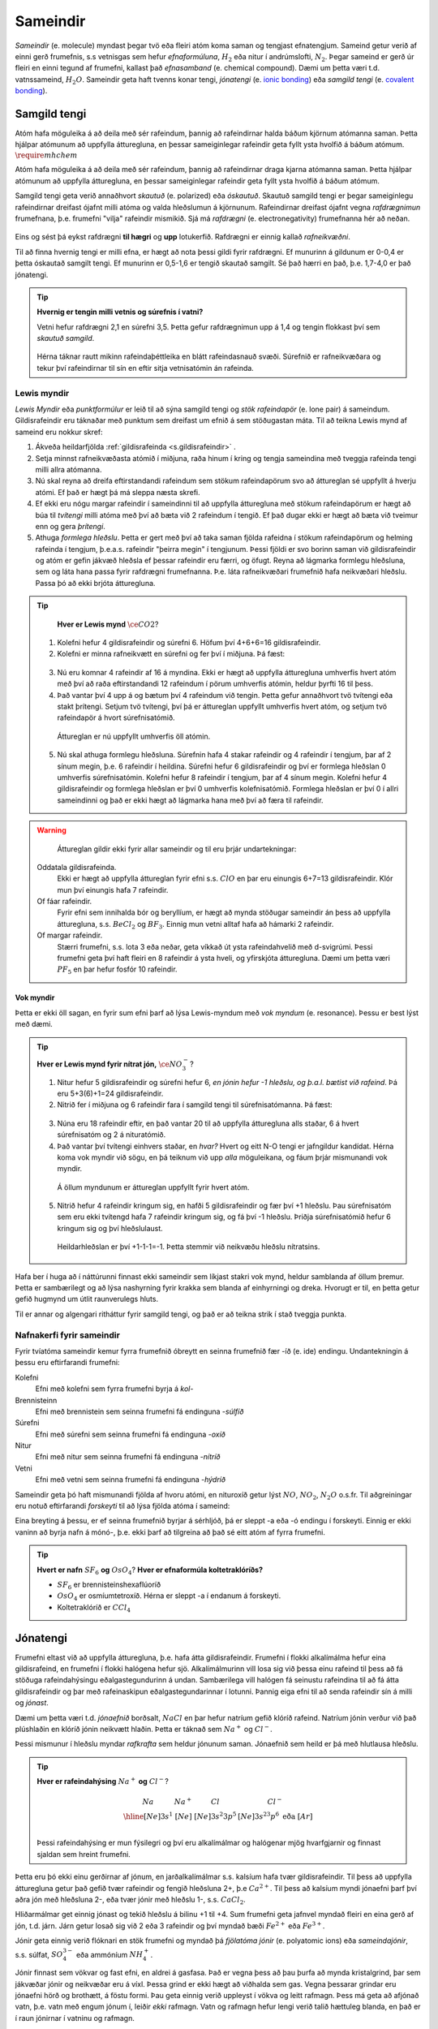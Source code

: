 .. _s.Sameindir:

Sameindir
=========

*Sameindir* (e. molecule) myndast þegar tvö eða fleiri atóm koma saman og tengjast efnatengjum. Sameind getur verið af einni gerð frumefnis, s.s vetnisgas  sem hefur *efnaformúluna*, :math:`H_2` eða nitur í andrúmslofti, :math:`N_2`.
Þegar sameind er gerð úr fleiri en einni tegund af frumefni, kallast það *efnasamband* (e. chemical compound). Dæmi um þetta væri t.d. vatnssameind, :math:`H_2O`. Sameindir geta haft tvenns konar tengi, *jónatengi* (e. `ionic bonding <https://en.wikipedia.org/wiki/Ionic_bonding>`_) eða *samgild tengi* (e. `covalent bonding <https://en.wikipedia.org/wiki/Covalent_bond>`_).

Samgild tengi
-------------

Atóm hafa möguleika á að deila með sér rafeindum, þannig að rafeindirnar halda báðum kjörnum atómanna saman. Þetta hjálpar atómunum að uppfylla átturegluna, en þessar sameiginlegar
rafeindir geta fyllt ysta hvolfið á báðum atómum. :math:`\require{mhchem}`

Atóm hafa möguleika á að deila með sér rafeindum, þannig að rafeindirnar draga kjarna atómanna saman. Þetta hjálpar atómunum að uppfylla átturegluna, en þessar sameiginlegar
rafeindir geta fyllt ysta hvolfið á báðum atómum.


Samgild tengi geta verið annaðhvort *skautuð* (e. polarized) eða *óskautuð*. Skautuð samgild tengi er þegar sameiginlegu rafeindirnar
dreifast ójafnt milli atóma og valda hleðslumun á kjörnunum. Rafeindirnar dreifast ójafnt vegna *rafdrægnimun* frumefnana, þ.e. frumefni "vilja" rafeindir mismikið.
Sjá má *rafdrægni* (e. electronegativity) frumefnanna hér að neðan.

.. figure:: ./myndir/sameindir/rafneikvaedni.jpg
  :align: center
  :width: 100%

Eins og sést þá eykst rafdrægni **til hægri** og **upp** lotukerfið. Rafdrægni er einnig kallað *rafneikvæðni*.

Til að finna hvernig tengi er milli efna, er hægt að nota þessi gildi fyrir rafdrægni. Ef munurinn á gildunum er 0-0,4 er þetta óskautað samgilt tengi.
Ef munurinn er 0,5-1,6 er tengið skautað samgilt. Sé það hærri en það, þ.e. 1,7-4,0 er það jónatengi.

.. tip::

 **Hvernig er tengin milli vetnis og súrefnis í vatni?**

 Vetni hefur rafdrægni 2,1 en súrefni 3,5. Þetta gefur rafdrægnimun upp á 1,4 og tengin flokkast því sem *skautuð samgild*.

 .. figure:: ./myndir/sameindir/rafeindathettleiki.png
   :align: center
   :width: 40%

 Hérna táknar rautt mikinn rafeindaþéttleika en blátt rafeindasnauð svæði. Súrefnið er rafneikvæðara og tekur því rafeindirnar til sín en eftir sitja vetnisatómin án rafeinda.


Lewis myndir
~~~~~~~~~~~~

*Lewis Myndir* eða *punktformúlur* er leið til að sýna samgild tengi og *stök rafeindapör* (e. lone pair) á sameindum. Gildisrafeindir eru táknaðar með punktum
sem dreifast um efnið á sem stöðugastan máta. Til að teikna Lewis mynd af sameind eru nokkur skref:

1. Ákveða heildarfjölda :ref:`gildisrafeinda <s.gildisrafeindir>` .

2. Setja minnst rafneikvæðasta atómið í miðjuna, raða hinum í kring og tengja sameindina með tveggja rafeinda tengi milli allra atómanna.

3. Nú skal reyna að dreifa eftirstandandi rafeindum sem stökum rafeindapörum svo að áttureglan sé uppfyllt á hverju atómi. Ef það er hægt þá má sleppa næsta skrefi.

4. Ef ekki eru nógu margar rafeindir í sameindinni til að uppfylla átturegluna með stökum rafeindapörum er hægt að búa til *tvítengi* milli atóma með því að
   bæta við 2 rafeindum í tengið. Ef það dugar ekki er hægt að bæta við tveimur enn og gera *þrítengi*.

5. Athuga *formlega hleðslu*. Þetta er gert með því að taka saman fjölda rafeidna í stökum rafeindapörum og helming rafeinda í tengjum, þ.e.a.s. rafeindir "þeirra megin" í tengjunum.
   Þessi fjöldi er svo borinn saman við gildisrafeindir og atóm er gefin jákvæð hleðsla ef þessar rafeindir eru færri, og öfugt. Reyna að lágmarka formlegu hleðsluna, sem og láta hana passa fyrir rafdrægni frumefnanna. Þ.e. láta rafneikvæðari frumefnið hafa neikvæðari hleðslu. Passa þó að ekki brjóta átturegluna.

.. tip::

	**Hver er Lewis mynd** :math:`\ce{CO2}`?

  1. Kolefni hefur 4 gildisrafeindir og súrefni 6. Höfum því 4+6+6=16 gildisrafeindir.
  2. Kolefni er minna rafneikvætt en súrefni og fer því í miðjuna. Þá fæst:

  .. figure:: ./myndir/sameindir/lewis1.svg
    :align: center
    :width: 20%

  3. Nú eru komnar 4 rafeindir af 16 á myndina. Ekki er hægt að uppfylla átturegluna umhverfis hvert atóm með því að raða eftirstandandi 12 rafeindum í pörum umhverfis atómin, heldur þyrfti 16 til þess.
  4. Það vantar því 4 upp á og bætum því 4 rafeindum við tengin. Þetta gefur annaðhvort tvö tvítengi eða stakt þrítengi. Setjum tvö tvítengi, því þá er áttureglan uppfyllt umhverfis hvert atóm, og setjum tvö rafeindapör á hvort súrefnisatómið.

    .. figure:: ./myndir/sameindir/lewis2.svg
      :align: center
      :width: 20%

    Áttureglan er nú uppfyllt umhverfis öll atómin.

  5. Nú skal athuga formlegu hleðsluna. Súrefnin hafa 4 stakar rafeindir og 4 rafeindir í tengjum, þar af 2 sínum megin, þ.e. 6 rafeindir í heildina. Súrefni hefur 6 gildisrafeindir og því er formlega hleðslan 0 umhverfis súrefnisatómin. Kolefni hefur 8 rafeindir í tengjum, þar af 4 sínum megin. Kolefni hefur 4 gildisrafeindir og formlega hleðslan er því 0 umhverfis kolefnisatómið. Formlega hleðslan er því 0 í allri sameindinni og það er ekki hægt að lágmarka hana með því að færa til rafeindir.

.. warning::

	Áttureglan gildir ekki fyrir allar sameindir og til eru þrjár undartekningar:

  Oddatala gildisrafeinda.
    Ekki er hægt að uppfylla áttureglan fyrir efni s.s. :math:`ClO` en þar eru einungis 6+7=13 gildisrafeindir. Klór mun því einungis hafa 7 rafeindir.

  Of fáar rafeindir.
    Fyrir efni sem innihalda bór og beryllíum, er hægt að mynda stöðugar sameindir án þess að uppfylla átturegluna, s.s. :math:`BeCl_2` og :math:`BF_3`. Einnig mun vetni alltaf hafa að hámarki 2 rafeindir.

  Of margar rafeindir.
    Stærri frumefni, s.s. lota 3 eða neðar, geta víkkað út ysta rafeindahvelið með d-svigrúmi. Þessi frumefni geta því haft fleiri en 8 rafeindir á ysta hveli,
    og yfirskjóta átturegluna. Dæmi um þetta væri :math:`PF_5` en þar hefur fosfór 10 rafeindir.

Vok myndir
++++++++++

Þetta er ekki öll sagan, en fyrir sum efni þarf að lýsa Lewis-myndum með *vok myndum* (e. resonance). Þessu er best lýst með dæmi.

.. tip::

 **Hver er Lewis mynd fyrir nítrat jón,** :math:`\ce{NO_3^-}`?

 1. Nitur hefur 5 gildisrafeindir og súrefni hefur 6, *en jónin hefur -1 hleðslu, og þ.a.l. bætist við rafeind*. Þá eru 5+3(6)+1=24 gildisrafeindir.

 2. Nitrið fer í miðjuna og 6 rafeindir fara í samgild tengi til súrefnisatómanna. Þá fæst:

 .. figure:: ./myndir/sameindir/nitrid1.svg
   :align: center
   :width: 20%

 3. Núna eru 18 rafeindir eftir, en það vantar 20 til að uppfylla átturegluna alls staðar, 6 á hvert súrefnisatóm og 2 á nituratómið.
 4. Það vantar því tvítengi einhvers staðar, en *hvar?* Hvert og eitt N-O tengi er jafngildur kandídat. Hérna koma vok myndir við sögu, en þá teiknum við upp *alla* möguleikana, og fáum þrjár mismunandi vok myndir.

   .. figure:: ./myndir/sameindir/nitrid2.svg
     :align: center
     :width: 60%

   Á öllum myndunum er áttureglan uppfyllt fyrir hvert atóm.

 5. Nitrið hefur 4 rafeindir kringum sig, en hafði 5 gildisrafeindir og fær því +1 hleðslu. Þau súrefnisatóm sem eru ekki tvítengd hafa 7 rafeindir kringum sig, og fá því -1 hleðslu. Þriðja súrefnisatómið hefur 6 kringum sig og því hleðslulaust.

   Heildarhleðslan er því +1-1-1=-1. Þetta stemmir við neikvæðu hleðslu nítratsins.

Hafa ber í huga að í náttúrunni finnast ekki sameindir sem líkjast stakri vok mynd, heldur samblanda af öllum þremur. Þetta er sambærilegt og að lýsa nashyrning fyrir krakka sem blanda af einhyrningi og dreka.
Hvorugt er til, en þetta getur gefið hugmynd um útlit raunverulegs hluts.

Til er annar og algengari ritháttur fyrir samgild tengi, og það er að teikna strik í stað tveggja punkta.


Nafnakerfi fyrir sameindir
~~~~~~~~~~~~~~~~~~~~~~~~~~

Fyrir tvíatóma sameindir kemur fyrra frumefnið óbreytt en seinna frumefnið fær -íð (e. ide) endingu. Undantekningin á þessu eru eftirfarandi frumefni:

Kolefni
  Efni með kolefni sem fyrra frumefni byrja á *kol-*

Brennisteinn
  Efni með brennistein sem seinna frumefni fá endinguna -*súlfíð*

Súrefni
  Efni með súrefni sem seinna frumefni fá endinguna -*oxíð*

Nitur
  Efni með nitur sem seinna frumefni fá endinguna -*nítríð*

Vetni
  Efni með vetni sem seinna frumefni fá endinguna -*hýdríð*

Sameindir geta þó haft mismunandi fjölda af hvoru atómi, en nituroxíð getur lýst :math:`NO`, :math:`NO_2`, :math:`N_2O` o.s.fr. Til aðgreiningar eru notuð eftirfarandi *forskeyti* til að lýsa fjölda atóma í sameind:

.. raw:: html

  <style>

  table {
   margin-left:auto;
   margin-right:auto;
  }

  table, th, td {

  text-align: center;
  }

  </style>

  <table style= "width:100%" class="colwidths-given docutils center" border="1">
  <colgroup>
  <col width="14%">
  <col width="19%">
  <col width="14%">
  <col width="19%">
  <col width="14%">
  <col width="19%">
  </colgroup>
  <tbody valign="top">
  <tr class="row-odd"><td>1</td>
    <td>mónó-</td>
    <td>5</td>
    <td>penta-</td>
    <td>9</td>
    <td>nóna-</td>
  </tr>
  <tr class="row-even"><td>2</td>
    <td>dí-</td>
    <td>6</td>
    <td>hexa-</td>
    <td>10</td>
    <td>deca-</td>
  </tr>
    <tr class="row-odd"><td>3</td>
      <td>trí-</td>
      <td>7</td>
      <td>hepta-</td>
      <td>11</td>
      <td>undeca-</td>
    </tr>
    <tr class="row-even"><td>4</td>
      <td>tetra-</td>
      <td>8</td>
      <td>octa-</td>
      <td>12</td>
      <td>dódeca-</td>
    </tr>
  </tbody>
  </table>

Eina breyting á þessu, er ef seinna frumefnið byrjar á sérhljóð, þá er sleppt -a eða -ó endingu í forskeyti. Einnig er ekki vaninn að byrja nafn á mónó-, þ.e. ekki þarf að tilgreina að það sé eitt atóm af fyrra frumefni.

.. tip::

 **Hvert er nafn** :math:`SF_6` **og** :math:`OsO_4`? **Hver er efnaformúla koltetraklóríðs?**

 - :math:`SF_6` er brennisteinshexaflúoríð
 - :math:`OsO_4` er osmíumtetroxíð. Hérna er sleppt -a í endanum á forskeyti.
 - Koltetraklóríð er :math:`CCl_4`

Jónatengi
---------

Frumefni eltast við að uppfylla átturegluna, þ.e. hafa átta gildisrafeindir. Frumefni í flokki alkalímálma hefur eina gildisrafeind, en frumefni í flokki halógena hefur sjö. Alkalímálmurinn vill losa sig við þessa einu rafeind til þess að fá stöðuga rafeindahýsingu eðalgastegundurinn á undan.
Sambærilega vill halógen fá seinustu rafeindina til að fá átta gildisrafeindir og þar með rafeinaskipun eðalgastegundarinnar í lotunni. Þannig eiga efni til að senda rafeindir sín á milli og *jónast*.

Dæmi um þetta væri t.d. *jónaefnið* borðsalt, :math:`NaCl` en þar hefur natríum gefið klóríð rafeind.
Natríum jónin verður við það plúshlaðin en klóríð jónin neikvætt hlaðin. Þetta er táknað sem :math:`Na^+` og :math:`Cl^-`.

Þessi mismunur í hleðslu myndar *rafkrafta* sem heldur jónunum saman. Jónaefnið sem heild er þá með hlutlausa hleðslu.

.. tip::

 **Hver er rafeindahýsing** :math:`Na^+` **og** :math:`Cl^-`?

  .. math::
    \begin{array}{ c | c | c | c }
    Na & Na^+ &Cl &Cl^-\\
      \hline
    [Ne]3s^1 &[Ne] & [Ne]3s^2 3p^5 & [Ne]3s^23p^6 \text{ eða } [Ar] \\
    \end{array}

 Þessi rafeindahýsing er mun fýsilegri og því eru alkalímálmar og halógenar mjög hvarfgjarnir og finnast sjaldan sem hreint frumefni.

Þetta eru þó ekki einu gerðirnar af jónum, en jarðalkalímálmar s.s. kalsíum hafa tvær gildisrafeindir. Til þess að uppfylla átturegluna getur það gefið tvær rafeindir og fengið hleðsluna 2+, þ.e :math:`Ca^{2+}`.
Til þess að kalsíum myndi jónaefni þarf því aðra jón með hleðsluna 2-, eða tvær jónir með hleðslu 1-, s.s. :math:`CaCl_2`.

Hliðarmálmar get einnig jónast og tekið hleðslu á bilinu +1 til +4. Sum frumefni geta jafnvel myndað fleiri en eina gerð af jón, t.d. járn. Járn getur losað sig við 2 eða 3 rafeindir og því myndað bæði :math:`Fe^{2+}` eða :math:`Fe^{3+}`.

Jónir geta einnig verið flóknari en stök frumefni og myndað þá *fjölatóma jónir* (e. polyatomic ions) eða *sameindajónir*, s.s. súlfat, :math:`SO_4^{3-}` eða ammóníum :math:`NH_4^+`.

Jónir finnast sem vökvar og fast efni, en aldrei á gasfasa. Það er vegna þess að þau þurfa að mynda kristalgrind, þar sem jákvæðar jónir og neikvæðar eru á víxl. Þessa grind er ekki hægt að viðhalda sem gas. Vegna þessarar grindar eru jónaefni hörð og brothætt, á föstu formi.  Þau geta einnig verið uppleyst
í vökva og leitt rafmagn. Þess má geta að afjónað vatn, þ.e. vatn með engum jónum í, leiðir *ekki* rafmagn. Vatn og rafmagn hefur lengi verið talið hættuleg blanda, en það er í raun jónirnar í vatninu og rafmagn.



Nafnakerfi fyrir jónaefni
~~~~~~~~~~~~~~~~~~~~~~~~~

Jákvætt hlaðnar jónir eru kallaðar *katjónir* (e. cations), en neikvætt hlaðnar jónir *anjónir* (e. anions).

Fyrir einatóma jónir, er auðvelt af gefa jónunum nafn. Katjónir fá enga endingu, en anjónir fá -íð (e. ide) endingu. Dæmi um þetta væri t.d. að kalsíum jónir og klóríð jónir
mynda svo kalsíumklóríð. Þetta er eins og fyrir sameindir en munurinn er að ekki þarf að taka fram fjöldan af hvorri jón, heldur er hlutfallið gefið með hleðslunni.

Fyrir þá hliðarmálma sem geta tekið mismunandi hleðslu er síðan venjan að tilgreina hleðslu með rómverskum stöfum í sviga eftir katjóninni. Til dæmis væri jónin :math:`Fe^{2+}` járn(II) og :math:`Pb^{4+}` blý(IV).
Þetta er ekki gert fyrir þau frumefni sem jónast aðeins á einn hátt.

Nafnakerfið fyrir *oxóanjónir* (.e oxyanions) er svo fylgjandi öðrum reglum, en það eru fjölatóma jónir, þar sem frumefni binst við súrefni (oxast) og myndar jón. Frumefni getur oft bundist mismunandi fjölda
af súrefni og tekur þá mismunandi endingar.

Hægt er að líta á þetta sem svo að það sé grunnjón sem endar á *-at* (e.-ate). Ef það bætist við eitt súrefnisatóm, tekur jónin forskeytið *per-*. Ef fækkað er hins vegar um eitt súrefnisatóm
fær jónin endinguna *-ít* (e. -ite), og ef fækkar er aftur um súrefnsatóm, fær jónin forskeytið *hýpó-* (e.hypo). Þetta skýrist eflaust betur í töflu fyrir neðan:

.. table::
  :widths: 5 7 5 7 5 7 5

  +------------------------------+--------------------------+--------------------------+----------------------------+
  |             hýpó-...-ít      |          -ít             |           -at            |   per-...-at               |
  +=================+============+=================+========+=================+========+=================+==========+
  | :math:`ClO^-`   | hýpóklórít | :math:`ClO_2^-` | klórít | :math:`ClO_3^-` | klórat | :math:`ClO_4^-` | perklórat|
  +-----------------+------------+-----------------+--------+-----------------+--------+-----------------+----------+
  | :math:`BrO^-`   | hýpóbrómít | :math:`BrO_2^-` | brómít | :math:`BrO_3^-` | brómat | :math:`BrO_4^-` | perbrómat|
  +-----------------+------------+-----------------+--------+-----------------+--------+-----------------+----------+
  |:math:`PO_2^{3-}`| hýpófosfít |:math:`PO_3^{3-}`| fosfít |:math:`PO_4^{3-}`| fosfat |                            |
  +-----------------+------------+-----------------+--------+-----------------+--------+----------------------------+
  |:math:`SO_2^{2-}`| hýpósúlfít |:math:`SO_3^{2-}`| súlfít |:math:`SO_4^{2-}`| súlfat |                            |
  +-----------------+------------+-----------------+--------+-----------------+--------+----------------------------+
  |                              |:math:`NO_2^{-}` | nítrít | :math:`NO_3^{-}`| nítrat |                            |
  +------------------------------+-----------------+--------+-----------------+--------+----------------------------+
  |                                                         |:math:`CO_3^{2-}`|karbónat|                            |
  +---------------------------------------------------------+-----------------+--------+----------------------------+



Þessi listi er ekki tæmandi og athuga ber að ekki er til allar fjórar jónir fyrir öll efni. Þessi nafnagift er byggð á
*oxunartölu* (e. oxidation state) frumefnisins sem stendur með súrefninu.

Oxunartölur
-----------
Oxunartala frumefnis er fjöldi rafeinda sem atóm hefur gefið frá sér. Fyrir einatóma jónir er þetta sama tala og hleðsla
jónarinnar en fyrir sameindir með samgild efnatengi, er það ekki. Munurinn er í raun sá að þrátt fyrir að hafa gefið af
sér rafeindina, nýtur atómið enn við áhrifum af henni gegnum samgilda efnatengið.

Það er því oft auðveldara fyrir atóm að *oxast* en að jónast. Oxunartalan er því á mun víðara bili, og getur
tekið gildi á bilinu -4 til +9 (svo vitað er af). Þegar oxunartala atóms eykst er það að *oxast*, en *afoxast* þegar hún lækkar.

.. tip::
  **Í svokölluðum oxunar-afoxunar hvörfum er annað efnið að oxast en hitt að afoxast. Dæmi um þetta er t.d.**

  .. math::
    Zn(s)+2H^+ \rightarrow Zn^{2+}+H_2(g)

  **Hvort er sinkið, eða vetnið að oxast, og hvort er að afoxast?**

  Oxunartala sinks er 0 í byrjun en verður +2. Það er því að *oxast*.

  Oxunartala vetnis fer úr +1 í 0, og er því að *afoxast*

Greina oxunartölu atóms í sameind
~~~~~~~~~~~~~~~~~~~~~~~~~~~~~~~~~

Hægt er að sjá allar möguleg oxunarástönd frumefna `hér <https://en.wikipedia.org/wiki/Oxidation_state#List_of_oxidation_states_of_the_elements>`_
en til að greina oxunarástand fyrir hvert og eitt tilfelli gilda nokkrar reglur:

1. Oxunartala hreins frumefnis, s.s. :math:`Al(s)` eða tvíatóma sameind, s.s. :math:`H_2` er alltaf 0.

2. Oxunartala einatóma jóna er jöfn hleðslu hennar, en fyrir fjölatóma jónir eru samanlagðar oxunartölur jafnar
   hleðslu jónarinnar. Fyrir fjölatóma sameindir eru samanlagðar oxunartölur 0.

3. Oxunartala jóna alkalímálma er alltaf +1 en oxunartala jarðalkalímálma er alltaf +2.

4. Oxunartala súrefnis er yfirleitt -2, með tvær undartekningar þó. Ef súrefnið myndar *peroxíð* s.s. :math:`H_2O_2` hafa bæði súrefnisatómin
   oxunartölu -1. Ef súrefni er bundið við flúor getur það einnig tekið oxunartölu +1.

5. Oxunartala vetnis er yfirleitt +1, en vetni getur myndað hýdríð þegar það tengist málmi og fengið oxunartölu -1.

6. Flúor hefur alltaf oxunartölu -1. Hinir halógenarnir (klór, brómíð og joðíð) taka yfirleitt oxunartölu -1, nema þegar
   þeir tengjast súrefni eða flúor.

.. tip::

  **Hver er oxunartala kolefnis í natríum bíkarbónati,** :math:`NaHCO_3` **, betur þekkt sem matarsódi?**

  Sameindin hefur enga hleðslu og því þurfa samanlagðar oxunartölur að vera jafnt og 0. Nú er hægt að gefa öllum
  atómum nema kolefninu oxunartölu, og finna þá hvað kolefnið þarf að vera til að summan sé jöfn 0.

  - Natríum er alkalímálmur og hefur því oxunartölu +1
  - Vetnið er ekki í málmtengi og og hefur því oxunartölu +1
  - Súrefnið myndar ekki peroxíð, né er bundið flúor, svo það hefur oxunartölu -2.

  Nú er hægt að setja upp jöfnuna:

  .. math::
    1 + 1 + C + 3(-2)=0

  Með því að leysa fyrir C fæst að oxunartala kolefnis þarf að vera *4*.


Málmtengi
---------

Málmatóm tengjast hver öðrum með svokölluðum *málmtengjum* (e. metallic bonding). Þá gefa málmarnir frá sér rafeindir sem ferðast nánast frjálsar um. og halda plúshlöðnu málmatómunum saman. Þetta myndar
því eins konar fylkingu af katjónum í sjó af rafeindum. Þetta er ekki hárrétt lýsing, en dugar í bili. Þetta er ólíkt hinum efnatengjunum að því leyti að ekki þarf ákveðin hlutföll af efnum. Þessi tengi leiða af sér *fimm* einkennandi eiginleika.

Góð varmaleiðni
  Varmi er í raun hreyfiorka atóma, og hiti er þá hve hratt atómin hreyfast. Þegar atóm hitna, geta þau hitað atóm í kringum sig með árekstrum, en við árekstra dreifist varmaorkan. Í málmtengjum eru atómin þétt saman og frjálsari. Þar af leiðandi
  eru árekstrar örir og málmar hafa mikla varmaleiðni.

Góð rafleiðni
  Rafmagn er í raun bara flutningur á rafeindum, en rafeindir geta ferðast nánast frjálsar í málmtengjum. Því er góð rafleiðni í málmum.

Mótanleiki
  Þar sem að málmatóm mynda ekki hefðbundin efnatengi sín á milli í kristalbyggingunni, er hægt að móta málma án þess að þeir brotni. Losaralegu tenglsin milli katjónanna og rafeindar geta brotnað og endurnýjað sig auðveldlega annars staðar.

Gljái
  Hægt er að pússa upp málma svo að ysta lag "rafeindasjávarins" endurkasti ljósi. Málmar eru ógegnsæir þegar þeir ná ákveðnari lágmarksþykkt.

Hár eðlismassi, sem og hátt bræðslumark og suðumark.
  Málmatómin liggja þétt saman sem veldur háum eðlismassa. Málmtengin eru einnig í heildina sterk og því þarf mikinn hita til að rjúfa þau. Þess vegna er bræðslumark og suðumark málma hátt. Undantekning á þessu er *kvikasilfur*, en
  það er eini málmurinn sem er fljótandi við stofuhita.

Millisameindakraftar
--------------------

Auk innansameindakraftana, eru einnig millisameindakraftar sem halda sameindum saman, og mynda þannig hlutina sem við þekkjum.
Helstu kraftarnir kallast  *Van der Waals* kraftar, þeir eru *tvípóls-tvípóls kraftar*, *London kraftar* og *vetnistengi*.

Þessir kraftar byggjast allir á rafeindamismun, sem heldur sameindunum saman eins og seglar. Orsök og styrkur þessara rafeindamismuns er þó mismunandi.

Fasar
~~~~~

Efni getur einna helst verið í þremur fösum (e. phase); *fast efni*, *vökvaformi* og á *gasformi.*

- Efni á föstu formi mynda skipulagða kristalbyggingu, og hver sameind er haldin á sínum stað með millisameindakröftum.

- Efni á vökvaformi hafa rofið millisameindakrafa að einhverju leiti, og sameindirnir eru því ekki lengur fastar á sínum stað í kristalbygginu. Eftirstandandi millisameindakraftar halda þeim þó sameindunum saman sem heild.

- Efni á gasformi hefur algjörlega slitið alla millisameindakrafta og hver sameind heldur sína leið. Efni á gasfas getur því dreift sér og fyllt því upp í það rými sem það er í.

Efni skipta um fasa við mismunandi hitastig. Hitastig efnis sem skilur að vökvaform og fast form er kallað *bræðslumark* (e. melting point) efnisins og hitastigið sem skilur að vökvaform og gasfasa kallast *suðumark* (e. boiling point) efnisins.
Við þessi hitastig hefur efnið næga orku til að rjúfa hluta af millisameindakröftunum. Þessi hitastig stjórnast því af hversu öflugir millisameindakraftarnir eru, en *því öflugri millisameindakraftar, því hærra hitastig er bræðslu- og suðumark efnisins.*


Tvípóls-tvípóls kraftar
~~~~~~~~~~~~~~~~~~~~~~~

Þessir kraftar koma fyrir í skautuðum sameindum, sem hafa *jákvæðan* (rafeindasnauðan) pól, og *neikvæðan* (rafeindaríkan) pól. Sameindirnar raðast þá með jákvæðan pól við neikvæðan pól hjá næstu, og öfugt.

.. figure:: ./myndir/sameindir/dipole.png
  :align: center
  :width: 30%

London kraftur
~~~~~~~~~~~~~~

London kraftar eru til í öllum sameindum, og eru þeir einu sem halda saman óskautuðum sameindum. Rafeindir eru á stöðugri hreyfingu og geta dreifst tímabundið ójafnt um kjarnann. Sameindin fær þá litla tímabundna skautun, og þar með skautaða póla. Þessir skautuðu póla geta svo haft áhrif á nærliggjandi sameindir.

Þetta gerist t.d. þegar rafeindaríkur póll ýtir frá sér rafeindum nágrannans, og þannig fær nærliggjandi hlið nágrannans rafeinasnauðan pól. Þetta eru ekki sterkir kraftar, en eru þó oft nægilegir til að halda óskautuðum sameindum saman. London kraftar eru einnig missterkir í sameindum, og fer það eftir hversu auðveldlega þetta ferli gerist.
Það fer eftir *skautanleika* (e. polarizability) sameindarinnar. Því meiri skautanleika sem sameind hefur, því oftar fær hún tímabundna skautun og london krafturinn er sterkari.

Skautanleiki sameindar er einna helst háður *stærð* og *lögun* sameindarinnar. Því stærri sem sameind er, því fleiri rafeindir hefur hún, á stærra svæði. Þessar rafeindir eru yfirleitt frjálsari en þær nær kjarnanum, og sameindin á því auðveldara með að skautast.

Ílangar sameindir eiga auðveldara með að skautast en þær sem eru þéttar og meira hringlaga. Það er vegna þess að rafeindirnar eiga auðveldara með að dreifast ójafnt.

Vetnistengi
~~~~~~~~~~~

Vetnistengi myndast þegar vetni tengist við rafeinaneikvæðu atómin; súrefni (O), flúor (F) og nitur (N). Þetta er stundum kallað OFN reglan.

Fyrir tengi milli þessara efna er mikill munur í rafeindaþéttleika, þ.e. vetnið er rafeindasnautt, meðan O, F, eða N er rafeindaríkt. Þessi mikli rafeindamunur veldur sterkur aðdráttarafli milli vetnis og O, F, eða N atóma í öðrum sameindum.  Þetta aðdráttarafl kallast vetnistengi og heldur sameindunum saman með sterkari böndum en öðrum tvípóls-tvípóls kröftum.

.. figure:: ./myndir/sameindir/vetnistengi.svg
  :align: center
  :width: 40%

Vetnistengi koma helst við sögu í vatni og eru þar lífsnauðsynleg. Þessi óvenjuhái styrkur tengjanna eykur bræðslumark og suðumark vatns, og ef þeirra nyti ekki við, væri ólíklegt að það myndi finnast fljótandi vatn á jörðinni!

Kristalbygging íss
++++++++++++++++++

Vatn er einkennandi þegar það frýs. Eflaust hafa margir lent í því að frysta vatnsflösku og tekið hana útbólgna út úr frystinum. Sumir hafa einnig spurt sig hvort það var pláss á hurðarflekanum hjá Rose, en ættu í raun að spyrja sig af hverju ísjakinn flaut á annað borð?

Þetta gerist vegna þess að klaki er eðlisléttari en fljótandi vatn, þ.e kíló af vatni tekur minna pláss en kíló af klaka. Fyrir flestöll efni í heiminum er þetta öfugt, þar sem að efni raða sér skipulega saman á föstu formi og koma því fleiri sameindum á minna svæði. Klaki er eðlisléttari vegna þess að vetnistengin í vatnssameindum raða sér svo *opið*, sem leiðir til færri sameinda á hverju svæði:

.. figure:: ./myndir/sameindir/icehot1.png
  :align: center
  :width: 50%

Aðrir kraftar
~~~~~~~~~~~~~

Aðrir kraftar koma einnig við sögu, s.s.

Jóns-jóns kraftar
  Jónir hafa millisameindakraft líkan tvípóls-tvípóls krafti, en það er mun meiri munur á tveimur jónum, heldur en tvípólum. Krafturinn er því töluverð sterkari.

.. tip::

 **Þegar borin eru eftirfarandi efni saman, hvaða millisameindakraftar eru að verki, og hver hefur hærra suðumark?**


 .. figure:: ./myndir/sameindir/daemi1.svg
   :align: center
   :width: 50%

 Núna eru C-H tengin með 0,4 í rafdrægnimismun og því óskautuð. Sameindin er einnig symmetrískt og svo skautunin myndi jafnast út, ef einhver væri. Metan er því *óskautað* og hefur því einungis *london krafta.*

 Vatn er aftur á móti með einkennandi *vetnistengi*, sem og *London krafta*. Þetta eru sterkari millisameindakraftar en hjá metani, og því má áætla að vatn hafi hærra suðumark. Það er hægt að staðfesta, þar sem metan er gas við stofuhita, en vatn vökvi.

 .. figure:: ./myndir/sameindir/daemi2.svg
   :align: center
   :width: 60%

 Hér eru einungis óskautuð C-H tengi, svo báðar sameindirnar eru óskautaðar. Þá hafa þær hvorar um sig einungis *London krafta* sem millisameindakrafta, svo suðumarkið ræðst af því hvort efnið er skautanlegra. Efnin hafa bæði sömu sameindaformúlu :math:`\ce{C6H14}` svo þau eru jafn stór. Eini munurinn er lögunin á þeim.
 Vinstra efnið er ílangt og því skautanlegra en greinótta og þéttara hægri efnið. Vinstri efnið er því skautanlegra og hefur hærra bræðslumark.
